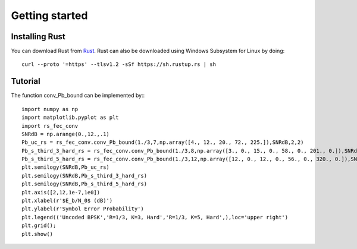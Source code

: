 .. _getting_started:


***************
Getting started
***************

.. _installing-Rust:

Installing Rust
===============

You can download Rust from `Rust <https://www.rust-lang.org/tools/install>`_.
Rust can also be downloaded using Windows Subsystem for Linux by doing::

  curl --proto '=https' --tlsv1.2 -sSf https://sh.rustup.rs | sh

.. _Tutorial:

Tutorial
========

The function conv_Pb_bound can be implemented by:::

  import numpy as np
  import matplotlib.pyplot as plt
  import rs_fec_conv
  SNRdB = np.arange(0.,12.,.1)
  Pb_uc_rs = rs_fec_conv.conv_Pb_bound(1./3,7,np.array([4., 12., 20., 72., 225.]),SNRdB,2,2)
  Pb_s_third_3_hard_rs = rs_fec_conv.conv_Pb_bound(1./3,8,np.array([3., 0., 15., 0., 58., 0., 201., 0.]),SNRdB,0,2)
  Pb_s_third_5_hard_rs = rs_fec_conv.conv_Pb_bound(1./3,12,np.array([12., 0., 12., 0., 56., 0., 320., 0.]),SNRdB,0,2)
  plt.semilogy(SNRdB,Pb_uc_rs)
  plt.semilogy(SNRdB,Pb_s_third_3_hard_rs)
  plt.semilogy(SNRdB,Pb_s_third_5_hard_rs)
  plt.axis([2,12,1e-7,1e0])
  plt.xlabel(r'$E_b/N_0$ (dB)')
  plt.ylabel(r'Symbol Error Probability')
  plt.legend(('Uncoded BPSK','R=1/3, K=3, Hard','R=1/3, K=5, Hard',),loc='upper right')
  plt.grid();
  plt.show()

.. image:: conv_Pb_bound.png
